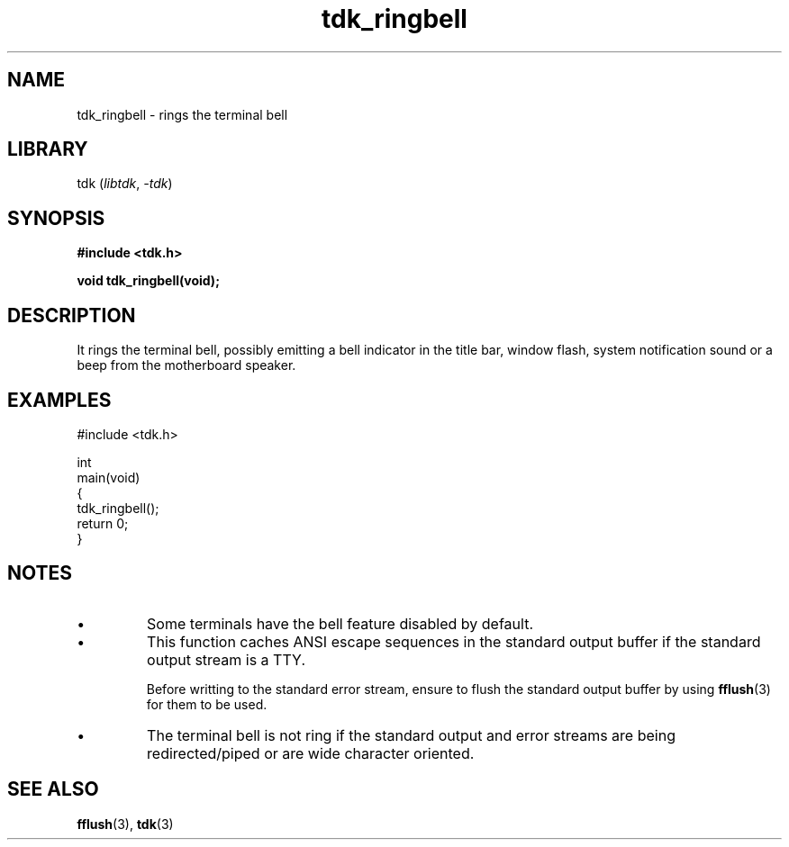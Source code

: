 .TH tdk_ringbell 3 ${VERSION}

.SH NAME

.PP
tdk_ringbell - rings the terminal bell

.SH LIBRARY

.PP
tdk (\fIlibtdk\fR, \fI-tdk\fR)

.SH SYNOPSIS

.nf
\fB#include <tdk.h>

void tdk_ringbell(void);\fR
.fi

.SH DESCRIPTION

.PP
It rings the terminal bell, possibly emitting a bell indicator in the title bar, window flash, system notification sound or a beep from the motherboard speaker.

.SH EXAMPLES

.nf
#include <tdk.h>

int
main(void)
{
    tdk_ringbell();
    return 0;
}
.fi

.SH NOTES

.TP
.IP \\[bu]
Some terminals have the bell feature disabled by default.

.TP
.IP \\[bu]
This function caches ANSI escape sequences in the standard output buffer if the standard output stream is a TTY.

Before writting to the standard error stream, ensure to flush the standard output buffer by using \fBfflush\fR(3) for them to be used.

.TP
.IP \\[bu]
The terminal bell is not ring if the standard output and error streams are being redirected/piped or are wide character oriented.

.SH SEE ALSO

.BR fflush (3),
.BR tdk (3)
